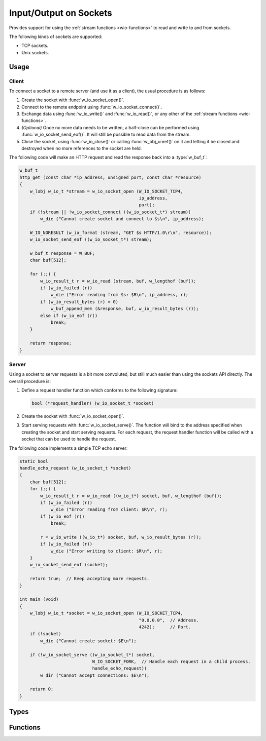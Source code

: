 
.. _wio-socket:

Input/Output on Sockets
=======================

Provides support for using the :ref:`stream functions <wio-functions>` to
read and write to and from sockets.

The following kinds of sockets are supported:

- TCP sockets.
- Unix sockets.


Usage
-----

Client
~~~~~~

To connect a socket to a remote server (and use it as a client), the usual
procedure is as follows:

#. Create the socket with :func:`w_io_socket_open()`.

#. Connect to the remote endpoint using :func:`w_io_socket_connect()`.

#. Exchange data using :func:`w_io_write()` and :func:`w_io_read()`, or any
   other of the :ref:`stream functions <wio-functions>`.

#. *(Optional)* Once no more data needs to be written, a half-close can be
   performed using :func:`w_io_socket_send_eof()`. It will still be
   possible to read data from the stream.

#. Close the socket, using :func:`w_io_close()` or calling
   :func:`w_obj_unref()` on it and letting it be closed and destroyed when
   no more references to the socket are held.

The following code will make an HTTP request and read the response back
into a :type:`w_buf_t`:

.. code-block:: c

     w_buf_t
     http_get (const char *ip_address, unsigned port, const char *resource)
     {
         w_lobj w_io_t *stream = w_io_socket_open (W_IO_SOCKET_TCP4,
                                                   ip_address,
                                                   port);
         if (!stream || !w_io_socket_connect ((w_io_socket_t*) stream))
             w_die ("Cannot create socket and connect to $s\n", ip_address);

         W_IO_NORESULT (w_io_format (stream, "GET $s HTTP/1.0\r\n", resource));
         w_io_socket_send_eof ((w_io_socket_t*) stream);

         w_buf_t response = W_BUF;
         char buf[512];

         for (;;) {
             w_io_result_t r = w_io_read (stream, buf, w_lengthof (buf));
             if (w_io_failed (r))
                 w_die ("Error reading from $s: $R\n", ip_address, r);
             if (w_io_result_bytes (r) > 0)
                 w_buf_append_mem (&response, buf, w_io_result_bytes (r));
             else if (w_io_eof (r))
                 break;
         }

         return response;
     }


Server
~~~~~~

Using a socket to server requests is a bit more convoluted, but still
much easier than using the sockets API directly. The overall procedure
is:

#. Define a request handler function which conforms to the following
   signature:

   .. code-block:: c

         bool (*request_handler) (w_io_socket_t *socket)

#. Create the socket with :func:`w_io_socket_open()`.

#. Start serving requests with :func:`w_io_socket_serve()`. The function
   will bind to the address specified when creating the socket and start
   serving requests. For each request, the request handler function will
   be called with a socket that can be used to handle the request.

The following code implements a simple TCP echo server:

.. code-block:: c

     static bool
     handle_echo_request (w_io_socket_t *socket)
     {
         char buf[512];
         for (;;) {
             w_io_result_t r = w_io_read ((w_io_t*) socket, buf, w_lengthof (buf));
             if (w_io_failed (r))
                 w_die ("Error reading from client: $R\n", r);
             if (w_io_eof (r))
                 break;

             r = w_io_write ((w_io_t*) socket, buf, w_io_result_bytes (r));
             if (w_io_failed (r))
                 w_die ("Error writing to client: $R\n", r);
         }
         w_io_socket_send_eof (socket);

         return true;  // Keep accepting more requests.
     }

     int main (void)
     {
         w_lobj w_io_t *socket = w_io_socket_open (W_IO_SOCKET_TCP4,
                                                   "0.0.0.0",  // Address.
                                                   4242);      // Port.
         if (!socket)
             w_die ("Cannot create socket: $E\n");

         if (!w_io_socket_serve ((w_io_socket_t*) socket,
                                 W_IO_SOCKET_FORK,  // Handle each request in a child process.
                                 handle_echo_request))
             w_dir ("Cannot accept connections: $E\n");

         return 0;
     }


Types
-----

.. c:type:: w_io_socket_t

   Performs input/output on sockets.


Functions
---------

.. c:function:: bool w_io_socket_init (w_io_socket_t *stream, w_io_socket_kind_t kind, ...)

   Initializes a socket `stream` (possibly allocated in the stack).

   For a description of the additional function arguments, please check the
   documentation for :func:`w_io_socket_open()`.

.. c:function:: w_io_t* w_io_socket_open (w_io_socket_kind_t kind, ...)

   Create a new socket of a given `kind`.

   Sockets are created in a state in which they can be used both for
   client and server sockets:

   - :func:`w_io_socket_connect()` will put the socket in client mode
     and connect it to the specified address.

   - :func:`w_io_socket_serve()` will put the socket in server mode, and
     start listening for connections at the specified address.

   The parameters that need to be passed to this function vary depending on
   the `kind` of the socket being created.

   **Unix sockets:**
        Pass ``W_IO_SOCKET_UNIX`` as `kind`, and the path in the file system
        where the socket is to be created (or connected to).

   **TCP sockets:**
        Pass ``W_IO_SOCKET_TCP4`` as `kind`, plus the IP address (as a string)
        and the port to use (or to connect to).

.. c:function:: bool w_io_socket_connect (w_io_socket_t *socket)

   Connect a `socket` to a server.

   This makes a connection to the host specified when creating the
   socket with :func:`w_io_socket_open()`, and puts it in client mode.
   Once the socket is successfully connected, read and write operations
   can be performed in the socket.

   The return value indicates whether the connection was successful.

.. c:function:: bool w_io_socket_serve (w_io_socket_t *socket, w_io_socket_serve_mode_t mode, bool (*handler) (w_io_socket_t*))

   Serves requests using a `socket`. This function will start a loop accepting
   connections, and for each connection an open socket will be passed to the
   given `handler` function. The `mode` in which each request is served can be
   specified:

   - ``W_IO_SOCKET_SINGLE``: Each request is served by calling directly and
     waiting for it to finish. This makes impossible to serve more than one
     request at a time.

   - ``W_IO_SOCKET_THREAD``: Each request is served in a new thread. The
     handler is invoked in that thread.

   - ``W_IO_SOCKET_FORK``: A new process is forked for each request. The
     handler is invoked in the child process.

.. c:function:: bool w_io_socket_send_eof (w_io_socket_t *socket)

   Half-close a `socket` on the write direction. This closes the socket,
   but only in writing one direction, so other endpoint will think that
   the end of the stream was reached (thus the operation is conceptually
   equivalent to sending and “end of file marker”). Read operations can
   still be performed in a socket which was half-closed using this
   function.

   Note that for completely closing the socket, :func:`w_io_close()`
   should be used instead.

   The return value indicates whether the half-close was successful.

.. c:function:: const char* w_io_socket_unix_path (w_io_socket_t *socket)

   Obtain the path in the filesystem for an Unix socket.

   Note that the result is undefined if the socket is of any other kind than
   an Unix socket.


